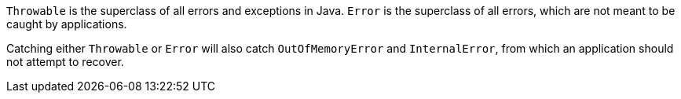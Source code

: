 ``Throwable`` is the superclass of all errors and exceptions in Java. ``Error`` is the superclass of all errors, which are not meant to be caught by applications.

Catching either ``Throwable`` or ``Error`` will also catch ``OutOfMemoryError`` and ``InternalError``, from which an application should not attempt to recover.
